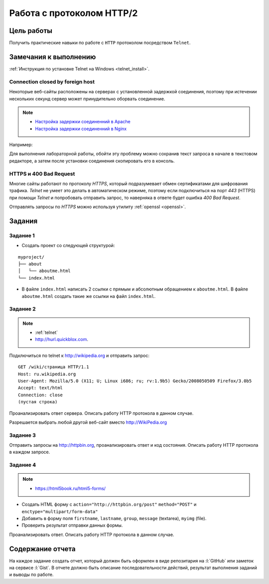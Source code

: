 .. _dz3:

Работа с протоколом HTTP/2
==========================

Цель работы
-----------

Получить практические навыки по работе с ``HTTP`` протоколом посредством
``Telnet``.

Замечания к выполнению
----------------------

:ref:`Инструкция по установке Telnet на Windows <telnet_install>`.

Connection closed by foreign host
^^^^^^^^^^^^^^^^^^^^^^^^^^^^^^^^^

Некоторые веб-сайты расположены на серверах с установленной задержкой
соединения, поэтому при истечении нескольких секунд сервер может принудительно
оборвать соединение.

.. note::

    * `Настройка задержки соединенний в Apache
      <http://httpd.apache.org/docs/2.2/mod/core.html#timeout>`_
    * `Настройка задержки соединенний в Nginx
      <http://nginx.org/en/docs/http/ngx_http_proxy_module.html#proxy_send_timeout>`_

Например:

.. code-block:: bash
    :emphasize-lines: 5

    $ telnet wikipedia.org 80
    Trying 91.198.174.192...
    Connected to wikipedia.org.
    Escape character is '^]'.
    GET Connection closed by foreign host.

Для выполнения лабораторной работы, обойти эту проблему можно сохранив текст
запроса в начале в текстовом редакторе, а затем после установки соединения
скопировать его в консоль.

HTTPS и 400 Bad Request
^^^^^^^^^^^^^^^^^^^^^^^

Многие сайты работают по протоколу `HTTPS`, который подразумевает обмен
сертификатами для шифрования трафика. `Telnet` не умеет это делать в
автоматическом режиме, поэтому если подключиться на порт `443` (HTTPS) при
помощи `Telnet` и попробовать отправить запрос, то наверняка в ответе будет
ошибка `400 Bad Request`.

.. code-block:: bash
    :emphasize-lines: 16

    $ telnet wikipedia.org 443
    Trying 91.198.174.192...
    Connected to wikipedia.org.
    Escape character is '^]'.
    GET /ip HTTP/1.1
    Host: wikipedia.org

    HTTP/1.1 400 Bad Request
    Server: nginx/1.11.13
    Date: Mon, 18 Sep 2017 06:05:45 GMT
    Content-Type: text/html
    Content-Length: 272
    Connection: close

    <html>
    <head><title>400 The plain HTTP request was sent to HTTPS port</title></head>
    <body bgcolor="white">
    <center><h1>400 Bad Request</h1></center>
    <center>The plain HTTP request was sent to HTTPS port</center>
    <hr><center>nginx/1.11.13</center>
    </body>
    </html>
    Connection closed by foreign host.

Отправлять запросы по `HTTPS` можно используя утилиту :ref:`openssl <openssl>`.

Задания
-------

.. _issue1:

Задание 1
^^^^^^^^^

* Создать проект со следующей структурой:

::

   myproject/
   ├── about
   │   └── aboutme.html
   └── index.html

* В файле ``index.html`` написать 2 ссылки с прямым и абсолютным обращением к
  ``aboutme.html``. В файле ``aboutme.html`` создать такие же ссылки на файл
  ``index.html``.

.. _issue2:

Задание 2
^^^^^^^^^

.. note::

   * :ref:`telnet`
   * http://hurl.quickblox.com.

Подключиться по telnet к http://wikipedia.org и отправить запрос:

::

   GET /wiki/страница HTTP/1.1
   Host: ru.wikipedia.org
   User-Agent: Mozilla/5.0 (X11; U; Linux i686; ru; rv:1.9b5) Gecko/2008050509 Firefox/3.0b5
   Accept: text/html
   Connection: close
   (пустая строка)

Проанализировать ответ сервера. Описать работу HTTP протокола в данном случае.

Разрешается выбрать любой другой веб-сайт вместо http://WikiPedia.org

.. _issue3:

Задание 3
^^^^^^^^^

Отправить запросы на http://httpbin.org, проанализировать ответ и код
состояния. Описать работу HTTP протокола в каждом запросе.

.. code-blocK:: text
   :caption: /ip

   GET /ip HTTP/1.1
   Host: httpbin.org
   Accept: */*

.. code-blocK:: text
   :caption: /get

   GET /get?foo=bar&1=2&2/0&error=True HTTP/1.1
   Host: httpbin.org
   Accept: */*

.. code-blocK:: text
   :caption: /post
   :emphasize-lines: 4,7

   POST /post HTTP/1.1
   Host: httpbin.org
   Accept: */*
   Content-Length: вычислить длину контента и втавить сюда число!!!
   Content-Type: application/x-www-form-urlencoded

   foo=bar&1=2&2%2F0=&error=True

.. code-blocK:: text
   :caption: /cookies/set

   GET /cookies/set?country=Ru HTTP/1.1
   Host: httpbin.org
   Accept: */*

.. code-blocK:: text
   :caption: /cookies

   GET /cookies HTTP/1.1
   Host: httpbin.org
   Accept: */*

.. code-blocK:: text
   :caption: /redirect

   GET /redirect/4 HTTP/1.1
   Host: httpbin.org
   Accept: */*

.. _issue4:

Задание 4
^^^^^^^^^

.. note::

   * https://html5book.ru/html5-forms/

* Создать HTML форму c ``action="http://httpbin.org/post"`` ``method="POST"`` и
  ``enctype="multipart/form-data"``
* Добавить в форму поля ``firstname``, ``lastname``, ``group``, ``message``
  (textarea), ``myimg`` (file).
* Проверить результат отправки данных формы.

Проанализировать ответ. Описать работу HTTP протокола в данном случае.

Содержание отчета
-----------------

На каждое задание создать отчет, который должен быть оформлен в виде
репозитария на :l:`GitHub` или заметок на сервисе :l:`Gist`. В отчете должно
быть описание последовательности действий, результат выполнения заданий и
выводы по работе.
